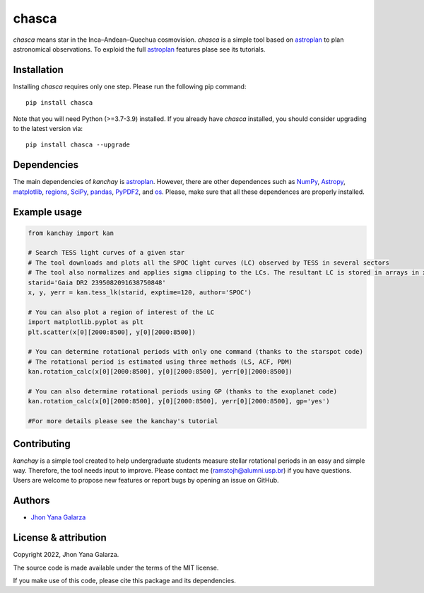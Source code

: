 chasca
======

.. image:: https://img.shields.io/badge/powered%20by-astroplan-orange
    :target: https://astroplan.readthedocs.io/en/latest/

    
*chasca* means star in the Inca–Andean–Quechua cosmovision. *chasca* is a simple tool based on `astroplan <https://astroplan.readthedocs.io/en/latest/>`_  to plan astronomical observations. To exploid the full `astroplan <https://astroplan.readthedocs.io/en/latest/>`_ features plase see its tutorials.


Installation
------------
Installing *chasca* requires only one step. Please run the following pip command::

    pip install chasca

Note that you will need Python (>=3.7-3.9) installed.
If you already have *chasca* installed, you should consider upgrading to the latest version via::

    pip install chasca --upgrade

Dependencies
------------
The main dependencies of *kanchay* is  `astroplan <https://astroplan.readthedocs.io/en/latest/>`_. However, there are other dependences such as `NumPy <https://numpy.org/>`_, `Astropy <https://www.astropy.org/>`_, `matplotlib <https://matplotlib.org/>`_, `regions <https://pypi.org/project/regions/>`_, `SciPy <https://scipy.org/>`_, `pandas <https://pandas.pydata.org/>`_, `PyPDF2 <https://pypi.org/project/PyPDF2/>`_, and `os <https://docs.python.org/3/library/os.html>`_. Please, make sure that all these dependences are properly installed.

    
Example usage
-------------

.. code-block:: python

    from kanchay import kan
    
    # Search TESS light curves of a given star
    # The tool downloads and plots all the SPOC light curves (LC) observed by TESS in several sectors
    # The tool also normalizes and applies sigma clipping to the LCs. The resultant LC is stored in arrays in x (time), y (flux) and yerr (flux error).
    starid='Gaia DR2 2395082091638750848'
    x, y, yerr = kan.tess_lk(starid, exptime=120, author='SPOC')
    
    # You can also plot a region of interest of the LC
    import matplotlib.pyplot as plt
    plt.scatter(x[0][2000:8500], y[0][2000:8500])
    
    # You can determine rotational periods with only one command (thanks to the starspot code)
    # The rotational period is estimated using three methods (LS, ACF, PDM)
    kan.rotation_calc(x[0][2000:8500], y[0][2000:8500], yerr[0][2000:8500])
    
    # You can also determine rotational periods using GP (thanks to the exoplanet code)
    kan.rotation_calc(x[0][2000:8500], y[0][2000:8500], yerr[0][2000:8500], gp='yes')
    
    #For more details please see the kanchay's tutorial
    

Contributing
------------
*kanchay* is a simple tool created to help undergraduate students measure stellar rotational periods in an easy and simple way. Therefore, the tool needs input to improve. Please contact me (ramstojh@alumni.usp.br) if you have questions. Users are welcome to propose new features or report bugs by opening an issue on GitHub.


Authors
-------
- `Jhon Yana Galarza <https://github.com/ramstojh>`_


License & attribution
---------------------

Copyright 2022, Jhon Yana Galarza.

The source code is made available under the terms of the MIT license.

If you make use of this code, please cite this package and its dependencies.
